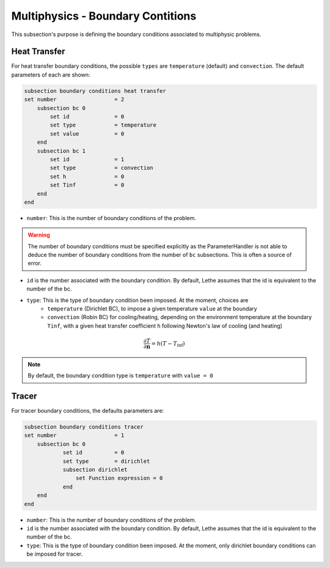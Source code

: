 ==================================
Multiphysics - Boundary Contitions
==================================

This subsection's purpose is defining the boundary conditions associated to multiphysic problems. 

Heat Transfer
^^^^^^^^^^^^^

For heat transfer boundary conditions, the possible ``types`` are ``temperature`` (default) and ``convection``.
The default parameters of each are shown: 

.. code-block:: text

    subsection boundary conditions heat transfer
    set number                  = 2
        subsection bc 0
	    set id 		= 0
            set type	        = temperature
            set value	        = 0
        end
        subsection bc 1
	    set id 		= 1
            set type		= convection
            set h 		= 0
            set Tinf	   	= 0
        end
    end

* ``number``: This is the number of boundary conditions of the problem. 

.. warning::
    The number of boundary conditions must be specified explicitly as the ParameterHandler is not able to deduce the number of boundary conditions from the number of ``bc`` subsections. This is often a source of error.

* ``id`` is the number associated with the boundary condition. By default, Lethe assumes that the id is equivalent to the number of the bc.

* ``type``: This is the type of boundary condition been imposed. At the moment, choices are
    * ``temperature`` (Dirichlet BC), to impose a given temperature ``value`` at the boundary 
    * ``convection`` (Robin BC) for cooling/heating, depending on the environment temperature at the boundary ``Tinf``, with a given heat transfer coefficient ``h`` following Newton's law of cooling (and heating)

.. math::
    \frac{ \partial T}{\partial \mathbf{n}} = h (T - T_\textit{inf})


.. note::
    By default, the boundary condition type is ``temperature`` with ``value = 0``

Tracer
^^^^^^

For tracer boundary conditions, the defaults parameters are:

.. code-block:: text

    subsection boundary conditions tracer
    set number                  = 1
        subsection bc 0
	        set id 		= 0
                set type        = dirichlet
                subsection dirichlet
                    set Function expression = 0
                end
        end
    end

* ``number``: This is the number of boundary conditions of the problem. 

* ``id`` is the number associated with the boundary condition. By default, Lethe assumes that the id is equivalent to the number of the bc.

* ``type``: This is the type of boundary condition been imposed. At the moment, only dirichlet boundary conditions can be imposed for tracer.

